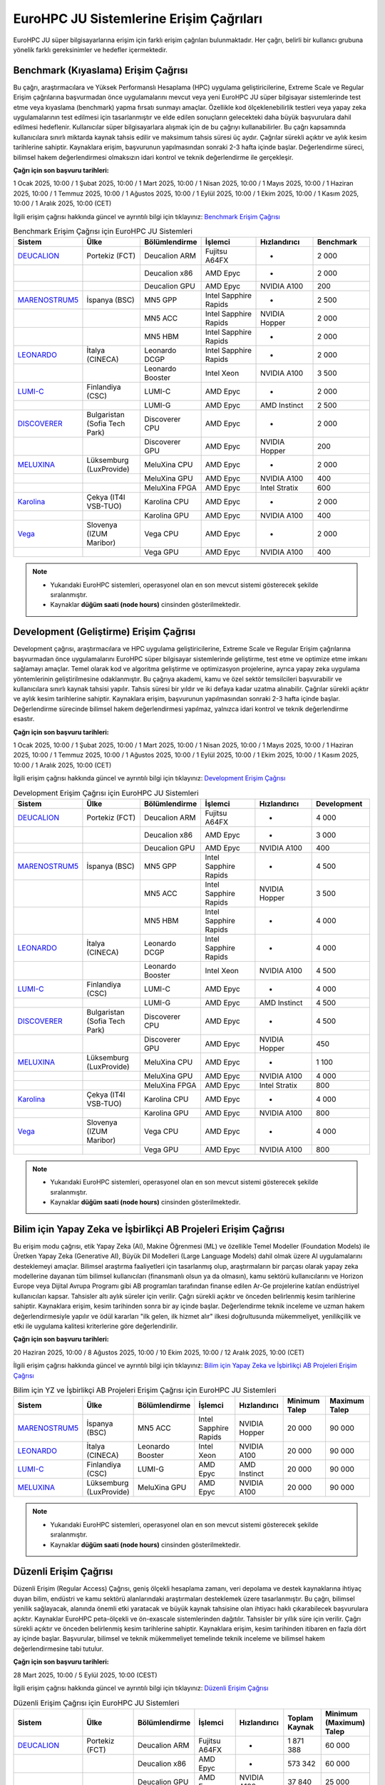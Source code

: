 .. _eurohpc_erisim:

===============================================
EuroHPC JU Sistemlerine Erişim Çağrıları
===============================================

EuroHPC JU süper bilgisayarlarına erişim için farklı erişim çağrıları bulunmaktadır. Her çağrı, belirli bir kullanıcı grubuna yönelik farklı gereksinimler ve hedefler içermektedir.


.. grid:: 3

    .. grid-item-card::  :ref:`benchmark_cagrisi`
        :text-align: center
    .. grid-item-card:: :ref:`development_cagrisi`
        :text-align: center
    .. grid-item-card:: :ref:`yz-ab_cagrisi`
        :text-align: center
    .. grid-item-card:: :ref:`regular-access_cagrisi`
        :text-align: center
    .. grid-item-card::  :ref:`extreme-scale_cagrisi`
        :text-align: center
 


.. _benchmark_cagrisi:

----------------------------------------------
Benchmark (Kıyaslama) Erişim Çağrısı
----------------------------------------------

Bu çağrı, araştırmacılara ve Yüksek Performanslı Hesaplama (HPC) uygulama geliştiricilerine, Extreme Scale ve Regular Erişim çağrılarına başvurmadan önce uygulamalarını mevcut veya yeni EuroHPC JU süper bilgisayar sistemlerinde test etme veya kıyaslama (benchmark) yapma fırsatı sunmayı amaçlar. Özellikle kod ölçeklenebilirlik testleri veya yapay zeka uygulamalarının test edilmesi için tasarlanmıştır ve elde edilen sonuçların gelecekteki daha büyük başvurulara dahil edilmesi hedeflenir. Kullanıcılar süper bilgisayarlara alışmak için de bu çağrıyı kullanabilirler. Bu çağrı kapsamında kullanıcılara sınırlı miktarda kaynak tahsis edilir ve maksimum tahsis süresi üç aydır. Çağrılar sürekli açıktır ve aylık kesim tarihlerine sahiptir. Kaynaklara erişim, başvurunun yapılmasından sonraki 2-3 hafta içinde başlar. Değerlendirme süreci, bilimsel hakem değerlendirmesi olmaksızın idari kontrol ve teknik değerlendirme ile gerçekleşir.

**Çağrı için son başvuru tarihleri:**

1 Ocak 2025, 10:00 / 1 Şubat 2025, 10:00 / 1 Mart 2025, 10:00 / 1 Nisan 2025, 10:00 / 1 Mayıs 2025, 10:00 / 1 Haziran 2025, 10:00 / 1 Temmuz 2025, 10:00 / 1 Ağustos 2025, 10:00 / 1 Eylül 2025, 10:00 / 1 Ekim 2025, 10:00 / 1 Kasım 2025, 10:00 / 1 Aralık 2025, 10:00 (CET)

İlgili erişim çağrısı hakkında güncel ve ayrıntılı bilgi için tıklayınız: 
`Benchmark Erişim Çağrısı <https://eurohpc-ju.europa.eu/eurohpc-ju-call-proposals-benchmark-access_en>`_ 

.. list-table:: Benchmark Erişim Çağrısı için EuroHPC JU Sistemleri
   :widths: 25 25 25 25 25 25
   :header-rows: 1

   * - Sistem
     - Ülke
     - Bölümlendirme
     - İşlemci
     - Hızlandırıcı
     - Benchmark
   * - `DEUCALION <https://eurohpc-ju.europa.eu/supercomputers/our-supercomputers_en#deucalion>`_
     - Portekiz (FCT)
     - Deucalion ARM
     - Fujitsu A64FX
     - -
     - 2 000
   * -
     - 
     - Deucalion x86
     - AMD Epyc
     - -
     - 2 000
   * - 
     - 
     - Deucalion GPU
     - AMD Epyc
     - NVIDIA A100
     - 200
   * - `MARENOSTRUM5 <https://www.bsc.es/supportkc/docs/MareNostrum5/intro/>`_
     - İspanya (BSC)  
     - MN5 GPP
     - Intel Sapphire Rapids
     - -
     - 2 500
   * - 
     - 
     - MN5 ACC
     - Intel Sapphire Rapids
     - NVIDIA Hopper
     - 2 000
   * - 
     - 
     - MN5 HBM
     - Intel Sapphire Rapids
     - -
     - 2 000
   * - `LEONARDO <https://leonardo-supercomputer.cineca.eu/hpc-system/>`_
     - İtalya (CINECA)
     - Leonardo DCGP
     - Intel Sapphire Rapids
     - -
     - 2 000
   * - 
     - 
     - Leonardo Booster
     - Intel Xeon
     - NVIDIA A100
     - 3 500
   * - `LUMI-C <https://docs.lumi-supercomputer.eu/>`_
     - Finlandiya (CSC)
     - LUMI-C
     - AMD Epyc
     - -
     - 2 000
   * - 
     - 
     - LUMI-G
     - AMD Epyc
     - AMD Instinct
     - 2 500
   * - `DISCOVERER <https://docs.discoverer.bg/resource_overview.html>`_
     - Bulgaristan (Sofia Tech Park)
     - Discoverer CPU
     - AMD Epyc
     - -
     - 2 000
   * - 
     - 
     - Discoverer GPU
     - AMD Epyc
     - NVIDIA Hopper
     - 200
   * - `MELUXINA <https://docs.lxp.lu/>`_
     - Lüksemburg (LuxProvide)
     - MeluXina CPU
     - AMD Epyc
     - -
     - 2 000
   * - 
     - 
     - MeluXina GPU
     - AMD Epyc
     - NVIDIA A100
     - 400
   * - 
     - 
     - MeluXina FPGA
     - AMD Epyc
     - Intel Stratix
     - 600
   * - `Karolina <https://docs.it4i.cz/karolina/hardware-overview/>`_
     - Çekya (IT4I VSB-TUO)
     - Karolina CPU
     - AMD Epyc
     - -
     - 2 000
   * - 
     - 
     - Karolina GPU
     - AMD Epyc
     - NVIDIA A100
     - 400
   * - `Vega <https://doc.vega.izum.si/>`_
     - Slovenya (IZUM Maribor)
     - Vega CPU
     - AMD Epyc
     - -
     - 2 000
   * - 
     - 
     - Vega GPU
     - AMD Epyc
     - NVIDIA A100
     - 400

.. note::

  * Yukarıdaki EuroHPC sistemleri, operasyonel olan en son mevcut sistemi gösterecek şekilde sıralanmıştır. 
  * Kaynaklar **düğüm saati (node hours)** cinsinden gösterilmektedir.

.. _development_cagrisi:

----------------------------------------------
Development (Geliştirme) Erişim Çağrısı
----------------------------------------------

Development çağrısı, araştırmacılara ve HPC uygulama geliştiricilerine, Extreme Scale ve Regular Erişim çağrılarına başvurmadan önce uygulamalarını EuroHPC süper bilgisayar sistemlerinde geliştirme, test etme ve optimize etme imkanı sağlamayı amaçlar. Temel olarak kod ve algoritma geliştirme ve optimizasyon projelerine, ayrıca yapay zeka uygulama yöntemlerinin geliştirilmesine odaklanmıştır. Bu çağrıya akademi, kamu ve özel sektör temsilcileri başvurabilir ve kullanıcılara sınırlı kaynak tahsisi yapılır. Tahsis süresi bir yıldır ve iki defaya kadar uzatma alınabilir. Çağrılar sürekli açıktır ve aylık kesim tarihlerine sahiptir. Kaynaklara erişim, başvurunun yapılmasından sonraki 2-3 hafta içinde başlar. Değerlendirme sürecinde bilimsel hakem değerlendirmesi yapılmaz, yalnızca idari kontrol ve teknik değerlendirme esastır.

**Çağrı için son başvuru tarihleri:**

1 Ocak 2025, 10:00 / 1 Şubat 2025, 10:00 / 1 Mart 2025, 10:00 / 1 Nisan 2025, 10:00 / 1 Mayıs 2025, 10:00 / 1 Haziran 2025, 10:00 / 1 Temmuz 2025, 10:00 / 1 Ağustos 2025, 10:00 / 1 Eylül 2025, 10:00 / 1 Ekim 2025, 10:00 / 1 Kasım 2025, 10:00 / 1 Aralık 2025, 10:00 (CET)

İlgili erişim çağrısı hakkında güncel ve ayrıntılı bilgi için tıklayınız: 
`Development Erişim Çağrısı <https://eurohpc-ju.europa.eu/eurohpc-ju-call-proposals-development-access_en>`_ 

.. list-table:: Development Erişim Çağrısı için EuroHPC JU Sistemleri
   :widths: 25 25 25 25 25 25
   :header-rows: 1

   * - Sistem
     - Ülke
     - Bölümlendirme
     - İşlemci
     - Hızlandırıcı
     - Development
   * - `DEUCALION <https://eurohpc-ju.europa.eu/supercomputers/our-supercomputers_en#deucalion>`_
     - Portekiz (FCT)
     - Deucalion ARM
     - Fujitsu A64FX
     - -
     - 4 000
   * -
     - 
     - Deucalion x86
     - AMD Epyc
     - -
     - 3 000
   * - 
     - 
     - Deucalion GPU
     - AMD Epyc
     - NVIDIA A100
     - 400
   * - `MARENOSTRUM5 <https://www.bsc.es/supportkc/docs/MareNostrum5/intro/>`_
     - İspanya (BSC)  
     - MN5 GPP
     - Intel Sapphire Rapids
     - -
     - 4 500
   * - 
     - 
     - MN5 ACC
     - Intel Sapphire Rapids
     - NVIDIA Hopper
     - 3 500
   * - 
     - 
     - MN5 HBM
     - Intel Sapphire Rapids
     - -
     - 4 000
   * - `LEONARDO <https://leonardo-supercomputer.cineca.eu/hpc-system/>`_
     - İtalya (CINECA)
     - Leonardo DCGP
     - Intel Sapphire Rapids
     - -
     - 4 000
   * - 
     - 
     - Leonardo Booster
     - Intel Xeon
     - NVIDIA A100
     - 4 500
   * - `LUMI-C <https://docs.lumi-supercomputer.eu/>`_
     - Finlandiya (CSC)
     - LUMI-C
     - AMD Epyc
     - -
     - 4 000
   * - 
     - 
     - LUMI-G
     - AMD Epyc
     - AMD Instinct
     - 4 500
   * - `DISCOVERER <https://docs.discoverer.bg/resource_overview.html>`_
     - Bulgaristan (Sofia Tech Park)
     - Discoverer CPU
     - AMD Epyc
     - -
     - 4 500
   * - 
     - 
     - Discoverer GPU
     - AMD Epyc
     - NVIDIA Hopper
     - 450
   * - `MELUXINA <https://docs.lxp.lu/>`_
     - Lüksemburg (LuxProvide)
     - MeluXina CPU
     - AMD Epyc
     - -
     - 1 100
   * - 
     - 
     - MeluXina GPU
     - AMD Epyc
     - NVIDIA A100
     - 4 000
   * - 
     - 
     - MeluXina FPGA
     - AMD Epyc
     - Intel Stratix
     - 800
   * - `Karolina <https://docs.it4i.cz/karolina/hardware-overview/>`_
     - Çekya (IT4I VSB-TUO)
     - Karolina CPU
     - AMD Epyc
     - -
     - 4 000
   * - 
     - 
     - Karolina GPU
     - AMD Epyc
     - NVIDIA A100
     - 800
   * - `Vega <https://doc.vega.izum.si/>`_
     - Slovenya (IZUM Maribor)
     - Vega CPU
     - AMD Epyc
     - -
     - 4 000
   * - 
     - 
     - Vega GPU
     - AMD Epyc
     - NVIDIA A100
     - 800

.. note::

  * Yukarıdaki EuroHPC sistemleri, operasyonel olan en son mevcut sistemi gösterecek şekilde sıralanmıştır. 
  * Kaynaklar **düğüm saati (node hours)** cinsinden gösterilmektedir.
  
.. _yz-ab_cagrisi:

----------------------------------------------------------------
Bilim için Yapay Zeka ve İşbirlikçi AB Projeleri Erişim Çağrısı
----------------------------------------------------------------

Bu erişim modu çağrısı, etik Yapay Zeka (AI), Makine Öğrenmesi (ML) ve özellikle Temel Modeller (Foundation Models) ile Üretken Yapay Zeka (Generative AI), Büyük Dil Modelleri (Large Language Models) dahil olmak üzere AI uygulamalarını desteklemeyi amaçlar. Bilimsel araştırma faaliyetleri için tasarlanmış olup, araştırmaların bir parçası olarak yapay zeka modellerine dayanan tüm bilimsel kullanıcıları (finansmanlı olsun ya da olmasın), kamu sektörü kullanıcılarını ve Horizon Europe veya Dijital Avrupa Programı gibi AB programları tarafından finanse edilen Ar-Ge projelerine katılan endüstriyel kullanıcıları kapsar. Tahsisler altı aylık süreler için verilir. Çağrı sürekli açıktır ve önceden belirlenmiş kesim tarihlerine sahiptir. Kaynaklara erişim, kesim tarihinden sonra bir ay içinde başlar. Değerlendirme teknik inceleme ve uzman hakem değerlendirmesiyle yapılır ve ödül kararları "ilk gelen, ilk hizmet alır" ilkesi doğrultusunda mükemmeliyet, yenilikçilik ve etki ile uygulama kalitesi kriterlerine göre değerlendirilir.

**Çağrı için son başvuru tarihleri:**

20 Haziran 2025, 10:00 / 8 Ağustos 2025, 10:00 / 10 Ekim 2025, 10:00 / 12 Aralık 2025, 10:00 (CET) 


İlgili erişim çağrısı hakkında güncel ve ayrıntılı bilgi için tıklayınız: 
`Bilim için Yapay Zeka ve İşbirlikçi AB Projeleri Erişim Çağrısı <https://eurohpc-ju.europa.eu/eurohpc-ju-call-proposals-ai-science-and-collaborative-eu-projects_en>`_ 


.. list-table:: Bilim için YZ ve İşbirlikçi AB Projeleri Erişim Çağrısı için EuroHPC JU Sistemleri
   :widths: 25 25 25 25 25 25 25
   :header-rows: 1

   * - Sistem
     - Ülke
     - Bölümlendirme
     - İşlemci
     - Hızlandırıcı
     - Minimum Talep
     - Maximum Talep
   * - `MARENOSTRUM5 <https://www.bsc.es/supportkc/docs/MareNostrum5/intro/>`_
     - İspanya (BSC)  
     - MN5 ACC
     - Intel Sapphire Rapids
     - NVIDIA Hopper
     - 20 000
     - 90 000
   * - `LEONARDO <https://leonardo-supercomputer.cineca.eu/hpc-system/>`_
     - İtalya (CINECA)
     - Leonardo Booster
     - Intel Xeon
     - NVIDIA A100
     - 20 000
     - 90 000
   * - `LUMI-C <https://docs.lumi-supercomputer.eu/>`_
     - Finlandiya (CSC)
     - LUMI-G
     - AMD Epyc
     - AMD Instinct
     - 20 000
     - 90 000
   * - `MELUXINA <https://docs.lxp.lu/>`_
     - Lüksemburg (LuxProvide)
     - MeluXina GPU
     - AMD Epyc
     - NVIDIA A100
     - 20 000
     - 90 000

.. note::

  * Yukarıdaki EuroHPC sistemleri, operasyonel olan en son mevcut sistemi gösterecek şekilde sıralanmıştır. 
  * Kaynaklar **düğüm saati (node hours)** cinsinden gösterilmektedir.

.. _regular-access_cagrisi:

----------------------------------------------
Düzenli Erişim Çağrısı
----------------------------------------------

Düzenli Erişim (Regular Access) Çağrısı, geniş ölçekli hesaplama zamanı, veri depolama ve destek kaynaklarına ihtiyaç duyan bilim, endüstri ve kamu sektörü alanlarındaki araştırmaları desteklemek üzere tasarlanmıştır. Bu çağrı, bilimsel yenilik sağlayacak, alanında önemli etki yaratacak ve büyük kaynak tahsisine olan ihtiyacı haklı çıkarabilecek başvurulara açıktır. Kaynaklar EuroHPC peta-ölçekli ve ön-exascale sistemlerinden dağıtılır. Tahsisler bir yıllık süre için verilir. Çağrı sürekli açıktır ve önceden belirlenmiş kesim tarihlerine sahiptir. Kaynaklara erişim, kesim tarihinden itibaren en fazla dört ay içinde başlar. Başvurular, bilimsel ve teknik mükemmeliyet temelinde teknik inceleme ve bilimsel hakem değerlendirmesine tabi tutulur.

**Çağrı için son başvuru tarihleri:**

28 Mart 2025, 10:00 / 5 Eylül 2025, 10:00 (CEST) 

İlgili erişim çağrısı hakkında güncel ve ayrıntılı bilgi için tıklayınız: 
`Düzenli Erişim Çağrısı <https://eurohpc-ju.europa.eu/eurohpc-ju-call-proposals-regular-access-mode_enn>`_ 


.. list-table:: Düzenli Erişim Çağrısı için EuroHPC JU Sistemleri
   :widths: 25 25 25 25 25 25 25
   :header-rows: 1

   * - Sistem
     - Ülke
     - Bölümlendirme
     - İşlemci
     - Hızlandırıcı
     - Toplam Kaynak
     - Minimum (Maximum) Talep
   * - `DEUCALION <https://eurohpc-ju.europa.eu/supercomputers/our-supercomputers_en#deucalion>`_
     - Portekiz (FCT)
     - Deucalion ARM
     - Fujitsu A64FX
     - -
     - 1 871 388
     - 60 000
   * -
     - 
     - Deucalion x86
     - AMD Epyc
     - -
     - 573 342
     - 60 000
   * - 
     - 
     - Deucalion GPU
     - AMD Epyc
     - NVIDIA A100
     - 37 840
     - 25 000
   * - `MARENOSTRUM5 <https://www.bsc.es/supportkc/docs/MareNostrum5/intro/>`_
     - İspanya (BSC)  
     - MN5 GPP
     - Intel Sapphire Rapids
     - -
     - 3 321 907
     - 60 000 (Max 230 000)
   * - 
     - 
     - MN5 ACC
     - Intel Sapphire Rapids
     - NVIDIA Hopper
     - 100 000
     - 20 000 (Max 100 000)
   * - `LEONARDO <https://leonardo-supercomputer.cineca.eu/hpc-system/>`_
     - İtalya (CINECA)
     - Leonardo DCGP
     - Intel Sapphire Rapids
     - -
     - 912 244
     - 60 000 (Max 120 000)
   * - 
     - 
     - Leonardo Booster
     - Intel Xeon
     - NVIDIA A100
     - 342 092
     - 25 000 (Max 220 000)
   * - `LUMI-C <https://docs.lumi-supercomputer.eu/>`_
     - Finlandiya (CSC)
     - LUMI-C
     - AMD Epyc
     - -
     - 1 275 760
     - 60 000 (Max 120 000)
   * - 
     - 
     - LUMI-G
     - AMD Epyc
     - AMD Instinct
     - 309 181
     - 20 000 (Max 150 000)
   * - `DISCOVERER <https://docs.discoverer.bg/resource_overview.html>`_
     - Bulgaristan (Sofia Tech Park)
     - Discoverer CPU
     - AMD Epyc
     - -
     - 1 740 123
     - 60 000
   * - `MELUXINA <https://docs.lxp.lu/>`_
     - Lüksemburg (LuxProvide)
     - MeluXina CPU
     - AMD Epyc
     - -
     - 714 956
     - 60 000
   * - 
     - 
     - MeluXina GPU
     - AMD Epyc
     - NVIDIA A100
     - 149 729
     - 25 000
   * - `Karolina <https://docs.it4i.cz/karolina/hardware-overview/>`_
     - Çekya (IT4I VSB-TUO)
     - Karolina CPU
     - AMD Epyc
     - -
     - 984 725
     - 60 000
   * - 
     - 
     - Karolina GPU
     - AMD Epyc
     - NVIDIA A100
     - 93 500
     - 25 000
   * - `Vega <https://doc.vega.izum.si/>`_
     - Slovenya (IZUM Maribor)
     - Vega CPU
     - AMD Epyc
     - -
     - 1 188 382
     - 60 000
   * - 
     - 
     - Vega GPU
     - AMD Epyc
     - NVIDIA A100
     - 48 060
     - 25 000

.. note::

  * Yukarıdaki EuroHPC sistemleri, operasyonel olan en son mevcut sistemi gösterecek şekilde sıralanmıştır. 
  * Kaynaklar **düğüm saati (node hours)** cinsinden gösterilmektedir.

.. _extreme-scale_cagrisi:

----------------------------------------------
Aşırı Ölçekli Erişim Çağrısı
----------------------------------------------

Extreme Scale Erişim Modu Çağrısı Extreme Scale Erişim Modu çağrısı, hesaplama zamanı, veri depolama ve destek kaynakları açısından son derece büyük tahsislere ihtiyaç duyan ve bu ihtiyacı haklı çıkarabilen, yüksek etkili ve yenilikçi araştırmalar için özel olarak tasarlanmıştır. Bilim, endüstri ve kamu sektörünün tüm alanlarından başvurulara açıktır ve EuroHPC ön-exascale sistemlerinden kaynak dağıtır. Bu çağrı kapsamında tahsisler bir yıllık süreyle yapılır. Çağrı sürekli açıktır ve önceden belirlenmiş kesim tarihlerine sahiptir. Kaynaklara erişim, kesim tarihinden itibaren en fazla altı ay içinde başlar. Değerlendirme süreci teknik inceleme ve bilimsel hakem değerlendirmesine dayanır; ödül kararları mükemmeliyet, yenilikçilik ve etki ile uygulama kalitesi kriterlerine göre belirlenen önerilerin sıralamasına göre verilir.

İlgili erişim çağrısı hakkında güncel ve ayrıntılı bilgi için tıklayınız: 
`Aşırı Ölçekli Erişim Çağrısı <https://eurohpc-ju.europa.eu/eurohpc-ju-call-proposals-extreme-scale-access-mode_en>`_ 



.. list-table:: Aşırı Ölçekli Erişim Çağrısı için EuroHPC JU Sistemleri
   :widths: 25 25 25 25 25 25 25
   :header-rows: 1

   * - Sistem
     - Ülke
     - Bölümlendirme
     - İşlemci
     - Hızlandırıcı
     - Toplam Kaynak
     - Minimum (Maximum) Talep
   * - `JUPITER <https://eurohpc-ju.europa.eu/supercomputers/our-supercomputers_en#jupiter>`_
     - Almanya (Jülich)
     - JUPITER Booster
     - NVIDIA Grace
     - NVIDIA Hopper
     - 3 120 000
     - 245 000
   * - `MARENOSTRUM5 <https://www.bsc.es/supportkc/docs/MareNostrum5/intro/>`_
     - İspanya (BSC)  
     - MN5 GPP
     - Intel Sapphire Rapids
     - -
     - 5 536 512
     - 240 000
   * - 
     - 
     - MN5 ACC
     - Intel Sapphire Rapids
     - NVIDIA Hopper
     - 580 608
     - 160 000
   * - `LEONARDO <https://leonardo-supercomputer.cineca.eu/hpc-system/>`_
     - İtalya (CINECA)
     - Leonardo DCGP
     - Intel Sapphire Rapids
     - -
     - 1 520 407
     - 130 000
   * - 
     - 
     - Leonardo Booster
     - Intel Xeon
     - NVIDIA A100
     - 2 052 549
     - 245 000
   * - `LUMI-C <https://docs.lumi-supercomputer.eu/>`_
     - Finlandiya (CSC)
     - LUMI-C
     - AMD Epyc
     - -
     - 2 126 267
     - 130 000
   * - 
     - 
     - LUMI-G
     - AMD Epyc
     - AMD Instinct
     - 1 855 084
     - 160 000
  

.. note::

  * Yukarıdaki EuroHPC sistemleri, operasyonel olan en son mevcut sistemi gösterecek şekilde sıralanmıştır. 
  * Kaynaklar **düğüm saati (node hours)** cinsinden gösterilmektedir.



.. note:: 

    Tüm çağrılara ilişkin dokumanlara ve başvuru koşullarına erişmek için `EuroHPC erişim çağrıları <https://eurohpc-ju.europa.eu/access-our-supercomputers/eurohpc-access-calls_en>`_ adresini ziyaret edebilirsiniz.
    
    EuroHPC JU tarafından sağlanan süper bilgisayar sistemlerine erişim, Avrupa Birliği ve katılımcı ülkelerin araştırmacıları ve endüstriyel kullanıcıları için ücretsizdir. Ancak, erişim çağrılarına başvuruların kabul edilmesi, belirli kriterlere ve değerlendirme süreçlerine bağlıdır. Bu nedenle, her çağrı için belirlenen kriterleri ilgili çağrının sayfasında veya `Süper Bilgisayar Erişim Politikası ve SSS <https://eurohpc-ju.europa.eu/supercomputers/supercomputers-access-policy-and-faq_en>`_ sayfasında yer alan "EuroHPC JU Access Policy" dokumanını dikkatlice incelemek önemlidir.

    Çağrılara başvurular `EuroHPC JU Portalı <https://access.eurohpc-ju.europa.eu/>`_ üzerinden yapılabilmektedir.



EuroHPC JU tarafından 2025 yılında açılan erişim çağrılarının son başvuru tarihleri aşağıdaki gibidir:

.. image:: /assets/eurohpc/TimelineAccessCalls_cut-offs_v3.png
    :width: 700
    :align: center
